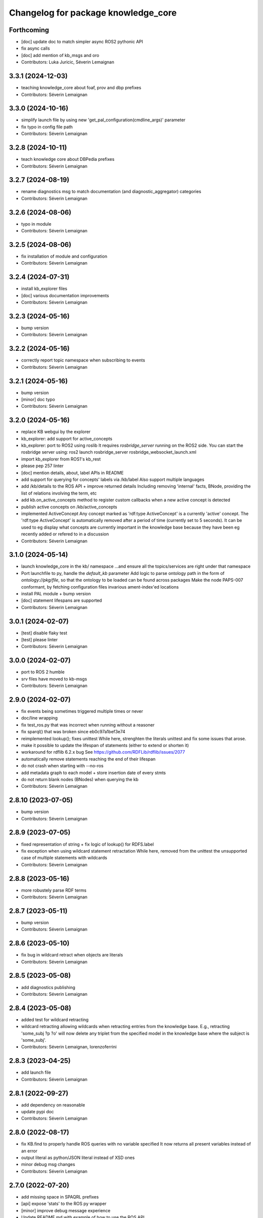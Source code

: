 ^^^^^^^^^^^^^^^^^^^^^^^^^^^^^^^^^^^^
Changelog for package knowledge_core
^^^^^^^^^^^^^^^^^^^^^^^^^^^^^^^^^^^^

Forthcoming
-----------
* [doc] update doc to match simpler async ROS2 pythonic API
* fix async calls
* [doc] add mention of kb_msgs and oro
* Contributors: Luka Juricic, Séverin Lemaignan

3.3.1 (2024-12-03)
------------------
* teaching knowledge_core about foaf, prov and dbp prefixes
* Contributors: Séverin Lemaignan

3.3.0 (2024-10-16)
------------------
* simplify launch file by using new 'get_pal_configuration(cmdline_args)' parameter
* fix typo in config file path
* Contributors: Séverin Lemaignan

3.2.8 (2024-10-11)
------------------
* teach knowledge core about DBPedia prefixes
* Contributors: Séverin Lemaignan

3.2.7 (2024-08-19)
------------------
* rename diagnostics msg to match documentation (and diagnostic_aggregator) categories
* Contributors: Séverin Lemaignan

3.2.6 (2024-08-06)
------------------
* typo in module
* Contributors: Séverin Lemaignan

3.2.5 (2024-08-06)
------------------
* fix installation of module and configuration
* Contributors: Séverin Lemaignan

3.2.4 (2024-07-31)
------------------
* install kb_explorer files
* [doc] various documentation improvements
* Contributors: Séverin Lemaignan

3.2.3 (2024-05-16)
------------------
* bump version
* Contributors: Séverin Lemaignan

3.2.2 (2024-05-16)
------------------
* correctly report topic namespace when subscribing to events
* Contributors: Séverin Lemaignan

3.2.1 (2024-05-16)
------------------
* bump version
* [minor] doc typo
* Contributors: Séverin Lemaignan

3.2.0 (2024-05-16)
------------------
* replace KB webgui by the explorer
* kb_explorer: add support for active_concepts
* kb_explorer: port to ROS2 using roslib
  It requires `rosbridge_server` running on the ROS2 side.
  You can start the rosbridge server using:
  ros2 launch rosbridge_server rosbridge_websocket_launch.xml
* import kb_explorer from ROS1's kb_rest
* please pep 257 linter
* [doc] mention details, about, label APIs in README
* add support for querying for concepts' labels via /kb/label
  Also support multiple languages
* add /kb/details to the ROS API + improve returned details
  Including removing 'internal' facts, BNode, providing the list of relations
  involving the term, etc
* add kb.on_active_concepts method to register custom callbacks when a new active concept is detected
* publish active concepts on /kb/active_concepts
* implemented ActiveConcept
  Any concept marked as 'rdf:type ActiveConcept' is a currently 'active' concept.
  The 'rdf:type ActiveConcept' is automatically removed after a period of time (currently set to 5 seconds).
  It can be used to eg display what concepts are currently important in the knowledge base because they have been eg recently added or refered to in a discussion
* Contributors: Séverin Lemaignan

3.1.0 (2024-05-14)
------------------
* launch knowledge_core in the kb/ namespace
  ...and ensure all the topics/services are right under that namespace
* Port launchfile to py, handle the `default_kb` parameter
  Add logic to parse ontology path in the form of `ontology://pkg/file`,
  so that the ontology to be loaded can be found across packages
  Make the node PAPS-007 conformant, by fetching configuration files
  invarious ament-index'ed locations
* install PAL module + bump version
* [doc] statement lifespans are supported
* Contributors: Séverin Lemaignan

3.0.1 (2024-02-07)
------------------
* [test] disable flaky test
* [test] please linter
* Contributors: Séverin Lemaignan

3.0.0 (2024-02-07)
------------------
* port to ROS 2 humble
* srv files have moved to kb-msgs
* Contributors: Séverin Lemaignan

2.9.0 (2024-02-07)
------------------
* fix events being sometimes triggered multiple times or never
* doc/line wrapping
* fix test_ros.py that was incorrect when running without a reasoner
* fix sparql() that was broken since eb0c97a1bef3e74
* reimplemented lookup(); fixes unittest
  While here, strenghten the literals unittest and fix some issues that arose.
* make it possible to update the lifespan of statements (either to extend or shorten it)
* workaround for rdflib 6.2.x bug
  See https://github.com/RDFLib/rdflib/issues/2077
* automatically remove statements reaching the end of their lifespan
* do not crash when starting with --no-ros
* add metadata graph to each model + store insertion date of every stmts
* do not return blank nodes (BNodes) when querying the kb
* Contributors: Séverin Lemaignan

2.8.10 (2023-07-05)
-------------------
* bump version
* Contributors: Séverin Lemaignan

2.8.9 (2023-07-05)
------------------
* fixed representation of string + fix logic of lookup() for RDFS.label
* fix exception when using wildcard statement retractation
  While here, removed from the unittest the unsupported case of multiple statements with wildcards
* Contributors: Séverin Lemaignan

2.8.8 (2023-05-16)
------------------
* more robustely parse RDF terms
* Contributors: Séverin Lemaignan

2.8.7 (2023-05-11)
------------------
* bump version
* Contributors: Séverin Lemaignan

2.8.6 (2023-05-10)
------------------
* fix bug in wildcard retract when objects are literals
* Contributors: Séverin Lemaignan

2.8.5 (2023-05-08)
------------------
* add diagnostics publishing
* Contributors: Séverin Lemaignan

2.8.4 (2023-05-08)
------------------
* added test for wildcard retracting
* wildcard retracting
  allowing wildcards when retracting entries from the knowledge
  base. E.g., retracting 'some_subj ?p ?o' will now delete any triplet
  from the specified model in the knowledge base where the subject
  is 'some_subj'.
* Contributors: Séverin Lemaignan, lorenzoferrini

2.8.3 (2023-04-25)
------------------
* add launch file
* Contributors: Séverin Lemaignan

2.8.1 (2022-09-27)
------------------
* add dependency on reasonable
* update pypi doc
* Contributors: Séverin Lemaignan

2.8.0 (2022-08-17)
------------------
* fix KB.find to properly handle ROS queries with no variable specified
  It now returns all present variables instead of an error
* output literal as python/JSON literal instead of XSD ones
* minor debug msg changes
* Contributors: Séverin Lemaignan

2.7.0 (2022-07-20)
------------------
* add missing space in SPAQRL prefixes
* [api] expose 'stats' to the ROS py wrapper
* [minor] improve debug message experience
* Update README.md with example of how to use the ROS API
* increase logging level of several msgs
* fix corner case where trying to publish to unregistered evt topic
* Contributors: Séverin Lemaignan

2.6.1 (2022-06-13)
------------------
* [api] add (back) ability to save the knowledge base
* Contributors: Séverin Lemaignan

2.6.0 (2022-06-13)
------------------

Major changes:

* [api] pythonic API over ROS
  To use:
  ```
  from knowledge_core.api import KB
  kb = KB()
  ```
  then:
  ```
  kb += "ari rdf:type Human"
  kb -= "ari rdf:type Human"
  if "ari rdf:type Human":
  print("come one, ARI is not a human!")
  def on_robot(evt):
  print("new robots! %s" % evt)
  kb.subscribe("* rdf:type Robot", on_robot)
  kb += ["tiago rdf:type Robot", "ari rdf:type Robot"]
  ```
  ...and more
* support events via ROS service + topics
  One subscribe to an event via the /kb/events [Event.srv] service.
  The service returns an event id corresponding to a topic (eg
  /kb/events/evt_1234) that the client can subscribe to to be notified
  when the event triggers.
  /examples/kb_events_ros.py provides an example.
* [api] add support for the 'lookup' API
* [api] add support for the 'about' API

Other changes:

* [api] fix inconsistency in return type of 'find'
* [doc] briefly document ROS support
* set the asyncore loop timeout to 20ms for much more responsive events

* Contributors: Séverin Lemaignan

2.5.4 (2022-05-30)
------------------
* add missing dep on message_runtime
* move ROS back to own file + add support for adding/removing facts via topics
* [api] add now an alias for update
* Contributors: Séverin Lemaignan


2.5.3 (2022-05-30)
------------------
* remove ontologies from this repo
  Ontologies are stored in an independent repo (oro)
* minor maintainance (doc, copyright...)
* Contributors: Séverin Lemaignan

2.5.2 (2022-05-04)
------------------
* add back missing files following project renaming
* Contributors: Séverin Lemaignan

2.5.1 (2022-05-04)
------------------
* provide better feedback when running outside of ROS
* more minimalkb->KnowledgeCore
* Contributors: Séverin Lemaignan

2.5.0 (2022-05-04)
------------------
* rename project to KnowledgeCore
* setup.py: install bin so that the project remains usable via pip
* Contributors: Séverin Lemaignan

2.4.0 (2022-04-29)
------------------
* increase coverage of ROS Query test + only test reasoning if reasoner available
* kb.version + export whether reasoner available through ROS Manage service
* Contributors: Séverin Lemaignan

2.3.0
-----

*Released on 12 Apr 2022*

-  Add ROS support via Revise, Query, Sparql, Manage services

2.2.1
-----

*Released on 30 Mar 2022*

-  better error handling/reporting
-  slightly stricter statement parsing
-  updated LICENSE to 2022
-  remove requirement for rdflib >= 6.0.0 (works with RDFlib 4.x.x)

2.2.0
-----

*Released on 30 Mar 2022*

-  change find() API to make it more consistent

   -  whatever the number of variables, always returns a list of dict
      with the variables as key
   -  the param ‘vars’ is now optional.
   -  if no variable is passed, search for all variables by default
   -  anonymous variables (starting by ``__``) are now named var1,
      var2,… in the results

-  removed unused ``minimalkb/services`` sub-package

2.1.0
-----

*Released on 29 Mar 2022*

-  add ``kb.label`` to retrieve (multi-lingual) labels associated to a
   term
-  add support for querying direct classes, instances, subclasses,
   superclasses (via eg ``kb.details``)
-  significantly simplify the event subscription mechanism. Now, you
   simply pass a list of patterns with an optional ``one_shot``
   parameter (false by default)
-  better `API
   documentation <https://github.com/severin-lemaignan/minimalkb/blob/master/doc/api.md>`__
-  remove ``kb.check`` as it was strictly equivalent to ``kb.exist``
-  fix bug where loaded ontologies would not be processed by the
   reasoner
-  fix internal methods being mistakenly exposed in the API
-  a few other minor bug fixes

2.0.0
-----

**Attention: minimalkb-2.0 is a major rewrite of minimalkb, and only
partially backward-compatible with minimalkb-1.x.x**

-  complete rewrite of the core, around rdflib-6.x.x
-  as a consequence, much more standard-compilant parsing of statements
-  integration with
   ```reasonable`` <https://github.com/gtfierro/reasonable>`__ for fast
   OWL2 RL reasoning.
-  a new ``sparql`` API method has been add, to perform raw SPARQL
   queries.

Porting notes from 1.x.x:

-  old compatibility (``compat``) API methods have been removed
-  the ``find`` API method does not take a ``constraints`` parameter any
   more
-  ``retract`` has been renamed to ``remove``

1.2.1
-----

-  fix a corner case where conversion of literals to Python object was
   actually incorrect

1.2.0
-----

-  literal are now converted to their respective Python type (not yet
   done for XSD literal like “10^^xsd:integer”)

1.1.2
-----

Main changes since 1.1.2:

-  create custom readme to please pypi

1.1.1
-----

Main changes since 1.1.0:

-  fix issue preventing the loading of external ontologies

1.1.0
-----

Main changes since 1.0.0:

-  fix issue with SQLite triple store where statements were uniquely
   identified by an unstable hash algorithm.

1.0.0
-----

Main changes since 0.9:

-  port to python3
-  added (some) documentation
-  api: load() can take option ‘models’ parameter
-  provide more exhaustive API documentation with starting with –debug
-  added support for OWL2 RL rules cls-thing and cls-nothing1

0.9.0
-----

Main changes since 0.8.1:

-  fixes + doc in the reasoning engine
-  clean-up of unit-tests (cf current results below)
-  a few other minor bugfixes


Unit-tests results:

-  ``testing/test.py``: 17 tests, 1 expected error (unsupported feature:
   multiple var in multi-pattern queries) , 0 failure
-  ``testing/test_reasoner.py``: 5 tests, 0 errors, 0 failures
-  ``testing/test_embedded.py``: 17 tests, 4 errors, 3 failures


0.8.1
-----

Main changes since 0.8:

-  version correctly bumped ;-)

0.8.0
-----

Main changes since 0.7:

-  improved a bit behaviour of memoization: ‘undecided’ reasoning
   results are not memoized anymore; ‘clear’ also clear memoized results
-  use only the default model (previously all) when no model is
   specified
-  ‘lookup’ request has been significantly improved, in particular by
   taking into account labels.
-  ‘check’ has a first partial implementation (by just checking if
   checked statement are already asserted)
-  fix a bad bug leading to models being ignored in an ‘about’ request
-  fix a race with the reasoner when clearing the database



0.7.0
-----

Main changes since 0.6:

-  fix a serious issue with events (that were not triggered more than
   once)
-  support the NEW_CLASS_EVENT properly
-  slightly improved the reasoning capabilities: every models are now
   correctly classified, owl:equivalentClass and a few common owl
   symmetric predicates (owl:sameAs, owl:differentFrom) are handled to
   some extend.

Also, compatibility with the C++ liboro bindings (hence, oro-view) has
been extended to events.


0.6.0
-----

Main changes:

-  many improvements to the way minimalKB deals with ending/closing
-  support for ‘embedding’ minimalKB in a Python application (via
   ‘pykb.KB’ constructor option)
-  support for RPC call with keyword arguments
-  a couple of other bugs smashed out.

0.5.0
-----

Main changes: - support for functional properties (new statements
replace existing values instead of adding new facts) - fixed a bug in
event id generation that broke the event system - a handful of other
minor fixes

0.4.0
-----

Main new features:

-  fixed incorrect event dispatching when more than one client
-  support statements with limited lifespan
-  much extended taxonomy walking (oro-view now works with minimalKB)

0.3.0
-----

Main changes:

-  large rewrite of the query management (still far from complete,
   though).
-  as a consequence, better handling of complex queries like: [?a
   desires ?b, ?b type Action]
-  existence check can now handle any pattern
-  support of OWL/RDF/turtle/n3 loading when RDFlib is available
-  added basic command-line options

0.2.0
-----



Main changes: - addition of a simple RDFS reasoner (supports only
rdf:type and rdfs:subClassOf for now) - initial work for a RDFlib
backend

0.1.0
-----

First release of minimalKB

-  only a simple SQLite backend
-  run (but do not pass!) all ~300 Dialogs unit-tests, both with pyoro
   and pykb.
